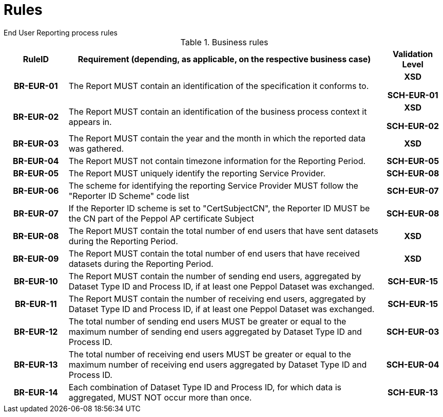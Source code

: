 = Rules
End User Reporting process rules

.Business rules
[cols="1h,5,1h",options="header"]
|====

|RuleID
|Requirement (depending, as applicable, on the respective business case)
|Validation Level

| BR-EUR-01
| The Report MUST contain an identification of the specification it conforms to.
| XSD

SCH-EUR-01

| BR-EUR-02
| The Report MUST contain an identification of the business process context it appears in.
| XSD

SCH-EUR-02

| BR-EUR-03
| The Report MUST contain the year and the month in which the reported data was gathered.
| XSD

| BR-EUR-04
| The Report MUST not contain timezone information for the Reporting Period.
| SCH-EUR-05

| BR-EUR-05
| The Report MUST uniquely identify the reporting Service Provider.
| SCH-EUR-08

| BR-EUR-06
| The scheme for identifying the reporting Service Provider MUST follow the "Reporter ID Scheme" code list
| SCH-EUR-07

| BR-EUR-07
| If the Reporter ID scheme is set to "CertSubjectCN", the Reporter ID MUST be the CN part of the Peppol AP certificate Subject
| SCH-EUR-08

| BR-EUR-08
| The Report MUST contain the total number of end users that have sent datasets during the Reporting Period.
| XSD

| BR-EUR-09
| The Report MUST contain the total number of end users that have received datasets during the Reporting Period.
| XSD

| BR-EUR-10
| The Report MUST contain the number of sending end users, aggregated by Dataset Type ID and Process ID, if at least one Peppol Dataset was exchanged.
| SCH-EUR-15

| BR-EUR-11
| The Report MUST contain the number of receiving end users, aggregated by Dataset Type ID and Process ID, if at least one Peppol Dataset was exchanged.
| SCH-EUR-15

| BR-EUR-12
| The total number of sending end users MUST be greater or equal to the maximum number of sending end users aggregated by Dataset Type ID and Process ID.
| SCH-EUR-03

| BR-EUR-13
| The total number of receiving end users MUST be greater or equal to the maximum number of receiving end users aggregated by Dataset Type ID and Process ID.
| SCH-EUR-04

| BR-EUR-14
| Each combination of Dataset Type ID and Process ID, for which data is aggregated, MUST NOT occur more than once.
| SCH-EUR-13

|====
